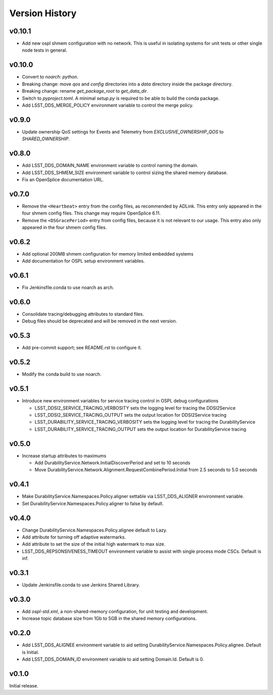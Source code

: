 .. py:currentmodule:: lsst.ts.ddsconfig

.. _lsst.ts.ddsconfig.version_history:

###############
Version History
###############

v0.10.1
-------

* Add new ospl shmem configuration with no network.
  This is useful in isolating systems for unit tests or other single node tests in general.

v0.10.0
-------

* Convert to `noarch: python`.
* Breaking change: move `qos` and `config` directories into a `data` directory inside the package directory.
* Breaking change: rename `get_package_root` to `get_data_dir`.
* Switch to `pyproject.toml`.
  A minimal `setup.py` is required to be able to build the conda package.
* Add LSST_DDS_MERGE_POLICY environment variable to control the merge policy.

v0.9.0
------

* Update ownership QoS settings for Events and Telemetry from `EXCLUSIVE_OWNERSHIP_QOS` to `SHARED_OWNERSHIP`.

v0.8.0
------

* Add LSST_DDS_DOMAIN_NAME environment variable to control naming the domain.
* Add LSST_DDS_SHMEM_SIZE environment variable to control sizing the shared memory database.
* Fix an OpenSplice documentation URL.

v0.7.0
------

* Remove the ``<Heartbeat>`` entry from the config files, as recommended by ADLink.
  This entry only appeared in the four shmem config files.
  This change may require OpenSplice 6.11.
* Remove the ``<DSGracePeriod>`` entry from config files, because it is not relevant to our usage.
  This entry also only appeared in the four shmem config files.

v0.6.2
------

* Add optional 200MB shmem configuration for memory limited embedded systems
* Add documentation for OSPL setup environment variables.

v0.6.1
------

* Fix Jenkinsfile.conda to use noarch as arch.

v0.6.0
------

* Consolidate tracing/debugging attributes to standard files.
* Debug files should be deprecated and will be removed in the next version.

v0.5.3
------

* Add pre-commit support; see README.rst to configure it.

v0.5.2
------

* Modify the conda build to use noarch.

v0.5.1
------

* Introduce new environment variables for service tracing control in OSPL debug configurations

  * LSST_DDSI2_SERVICE_TRACING_VERBOSITY sets the logging level for tracing the DDSI2Service
  * LSST_DDSI2_SERVICE_TRACING_OUTPUT sets the output location for DDSI2Service tracing
  * LSST_DURABILITY_SERVICE_TRACING_VERBOSITY sets the logging level for tracing the DurabilityService
  * LSST_DURABILITY_SERVICE_TRACING_OUTPUT sets the output location for DurabilityService tracing


v0.5.0
------

* Increase startup attributes to maximums

  * Add DurabilityService.Network.InitialDiscoverPeriod and set to 10 seconds
  * Move DurabilityService.Network.Alignment.RequestCombinePeriod.Initial from 2.5 seconds to 5.0 seconds

v0.4.1
------

* Make DurabilityService.Namespaces.Policy.aligner settable via LSST_DDS_ALIGNER environment variable.
* Set DurabilityService.Namespaces.Policy.aligner to false by default.

v0.4.0
------

* Change DurabilityService.Namespaces.Policy.alignee default to Lazy.
* Add attribute for turning off adaptive watermarks.
* Add attribute to set the size of the initial high watermark to max size.
* LSST_DDS_REPSONSIVENESS_TIMEOUT environment variable to assist with single process mode CSCs. Default is inf.

v0.3.1
------

* Update Jenkinsfile.conda to use Jenkins Shared Library.

v0.3.0
------

* Add `ospl-std.xml`, a non-shared-memory configuration, for unit testing and development.
* Increase topic database size from 1Gb to 5GB in the shared memory configurations.

v0.2.0
------
* Add LSST_DDS_ALIGNEE environment variable to aid setting DurabilityService.Namespaces.Policy.alignee. Default is Initial.
* Add LSST_DDS_DOMAIN_ID environment variable to aid setting Domain.Id. Default is 0.

v0.1.0
------
Initial release.
